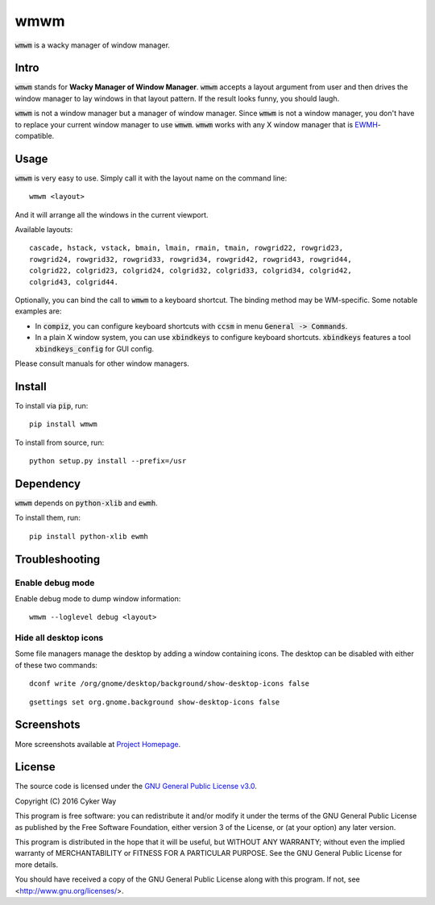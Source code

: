 ================================================
wmwm
================================================

.. default-role:: code

`wmwm` is a wacky manager of window manager.

Intro
================================================

`wmwm` stands for **Wacky Manager of Window Manager**. `wmwm` accepts a layout
argument from user and then drives the window manager to lay windows in that
layout pattern. If the result looks funny, you should laugh.

`wmwm` is not a window manager but a manager of window manager. Since `wmwm` is
not a window manager, you don't have to replace your current window manager to
use `wmwm`. `wmwm` works with any X window manager that is EWMH_-compatible.

Usage
================================================

`wmwm` is very easy to use. Simply call it with the layout name on the command
line:

::

    wmwm <layout>

And it will arrange all the windows in the current viewport.

Available layouts:

::

    cascade, hstack, vstack, bmain, lmain, rmain, tmain, rowgrid22, rowgrid23,
    rowgrid24, rowgrid32, rowgrid33, rowgrid34, rowgrid42, rowgrid43, rowgrid44,
    colgrid22, colgrid23, colgrid24, colgrid32, colgrid33, colgrid34, colgrid42,
    colgrid43, colgrid44.

Optionally, you can bind the call to `wmwm` to a keyboard shortcut. The binding
method may be WM-specific. Some notable examples are:

-   In `compiz`, you can configure keyboard shortcuts with `ccsm` in menu
    `General -> Commands`.

-   In a plain X window system, you can use `xbindkeys` to configure keyboard
    shortcuts. `xbindkeys` features a tool `xbindkeys_config` for GUI config.

Please consult manuals for other window managers.

Install
================================================

To install via `pip`, run:

::

    pip install wmwm

To install from source, run:

::

    python setup.py install --prefix=/usr

Dependency
================================================

`wmwm` depends on `python-xlib` and `ewmh`.

To install them, run:

::

    pip install python-xlib ewmh

Troubleshooting
================================================

Enable debug mode
------------------------------------------------

Enable debug mode to dump window information:

::

    wmwm --loglevel debug <layout>

Hide all desktop icons
------------------------------------------------

Some file managers manage the desktop by adding a window containing icons. The
desktop can be disabled with either of these two commands:

::

    dconf write /org/gnome/desktop/background/show-desktop-icons false

::

    gsettings set org.gnome.background show-desktop-icons false

Screenshots
================================================

.. image:: http://projects.cykerway.com/images/wmwm/cascade.png
   :height: 180px
   :width: 320px
   :alt: cascade.png

.. image:: http://projects.cykerway.com/images/wmwm/vstack.png
   :height: 180px
   :width: 320px
   :alt: vstack.png

.. image:: http://projects.cykerway.com/images/wmwm/lmain.png
   :height: 180px
   :width: 320px
   :alt: lmain.png

.. image:: http://projects.cykerway.com/images/wmwm/colgrid23.png
   :height: 180px
   :width: 320px
   :alt: colgrid23.png

More screenshots available at `Project Homepage`_.

License
================================================

The source code is licensed under the `GNU General Public License v3.0`_.

Copyright (C) 2016 Cyker Way

This program is free software: you can redistribute it and/or modify
it under the terms of the GNU General Public License as published by
the Free Software Foundation, either version 3 of the License, or
(at your option) any later version.

This program is distributed in the hope that it will be useful,
but WITHOUT ANY WARRANTY; without even the implied warranty of
MERCHANTABILITY or FITNESS FOR A PARTICULAR PURPOSE.  See the
GNU General Public License for more details.

You should have received a copy of the GNU General Public License
along with this program.  If not, see <http://www.gnu.org/licenses/>.

.. _EWMH: https://specifications.freedesktop.org/wm-spec/wm-spec-latest.html
.. _GNU General Public License v3.0: https://www.gnu.org/licenses/gpl-3.0.txt
.. _Project Homepage: http://projects.cykerway.com/wmwm
